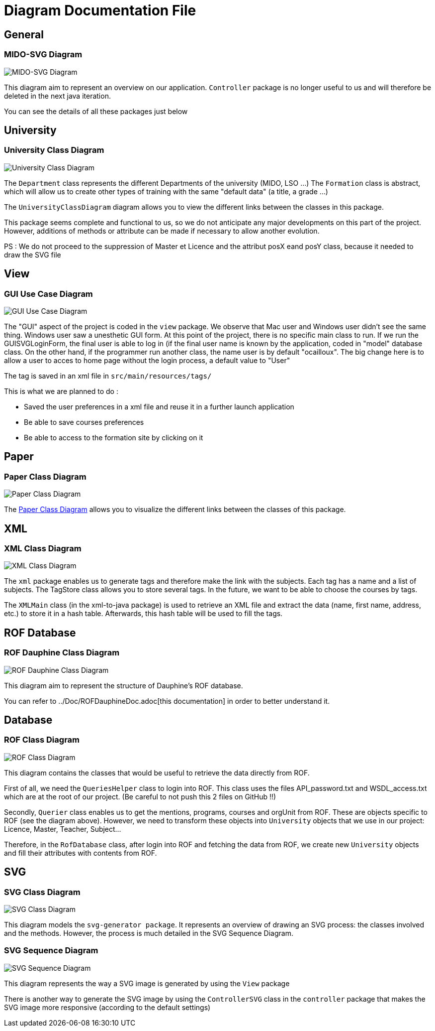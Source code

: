 = Diagram Documentation File

== General
=== MIDO-SVG Diagram

image::../Doc/Diagrams/MIDO-SVG_General.svg[MIDO-SVG Diagram]

This diagram aim to represent an overview on our application.
 `Controller` package is no longer useful to us and will therefore be deleted in the next java iteration.

You can see the details of all these packages just below

== University

=== University Class Diagram 

image::../Doc/Diagrams/UniversityClassDiagram.svg[University Class Diagram]

The `Department` class represents the different Departments of the university (MIDO, LSO ...)
The `Formation` class is abstract, which will allow us to create other types of training with the same "default data" (a title, a grade ...)

The `UniversityClassDiagram` diagram allows you to view the different links between the classes in this package.
 
This package seems complete and functional to us, so we do not anticipate any major developments on this part of the project. However, additions of methods or attribute can be made if necessary to allow another evolution.

PS : We do not proceed to the suppression of Master et Licence and the attribut posX eand posY class, because it needed to draw the SVG file

== View

=== GUI Use Case Diagram 

image::../Doc/Diagrams/GUIUseCaseDiagram.svg[GUI Use Case Diagram]

The "GUI" aspect of the project is coded in the `view` package.
We observe that Mac user and Windows user didn't see the same thing. Windows user saw a unesthetic GUI form.
At this point of the project, there is no specific main class to run.
If we run the GUISVGLoginForm, the final user is able to log in (if the final user name is known by the application, coded in "model" database class.
On the other hand, if the programmer run another class, the name user is by default "ocailloux".
The big change here is to allow a user to acces to home page without the login process, a default value to "User"

The tag is saved in an xml file in `src/main/resources/tags/`

This is what we are planned to do :

[square]
* Saved the user preferences in a xml file and reuse it in a further launch application
* Be able to save courses preferences 
* Be able to access to the formation site by clicking on it


== Paper

=== Paper Class Diagram 

image::../Doc/Diagrams/PaperClassDiagram.svg[Paper Class Diagram]
 
The https://github.com/marcellinodour/MIDO-SVG/blob/master/Doc/Diagrams/PaperClassDiagram.svg[Paper Class Diagram] allows you to visualize the different links between the classes of this package.


== XML

=== XML Class Diagram 

image::../Doc/Diagrams/XMLClassDiagram.svg[XML Class Diagram]

The `xml` package enables us to generate tags and therefore make the link with the subjects.
Each tag has a name and a list of subjects.
The TagStore class allows you to store several tags.
In the future, we want to be able to choose the courses by tags. 

The `XMLMain` class (in the xml-to-java package) is used to retrieve an XML file and extract the data (name, first name, address, etc.) to store it in a hash table. Afterwards, this hash table will be used to fill the tags. 

== ROF Database

=== ROF  Dauphine Class Diagram 

image::../Doc/Diagrams/ROFDauphineClassDiagram.svg[ROF Dauphine Class Diagram]

This diagram aim to represent the structure of Dauphine's ROF database.

You can refer to ../Doc/ROFDauphineDoc.adoc[this documentation] in order to better understand it. 

== Database

=== ROF Class Diagram 

image::../Doc/Diagrams/ROFClassDiagram.svg[ROF Class Diagram]

This diagram contains the classes that would be useful to retrieve the data directly from ROF. 

First of all, we need the `QueriesHelper` class to login into ROF. This class uses the files API_password.txt and WSDL_access.txt which are at the root of our project. (Be careful to not push this 2 files on GitHub !!)

Secondly, `Querier` class enables us to get the mentions, programs, courses and orgUnit from ROF. These are objects specific to ROF (see the diagram above). 
However, we need to transform these objects into `University` objects that we use in our project: Licence, Master, Teacher, Subject...

Therefore, in the `RofDatabase` class, after login into ROF and fetching the data from ROF, we create new `University` objects and fill their attributes with contents from ROF.


== SVG

=== SVG Class Diagram

image::../Doc/Diagrams/SVGClassDiagram.svg[SVG Class Diagram]

This diagram models the `svg-generator package`. It represents an overview of drawing an SVG process: the classes involved and the methods.
However, the process is much detailed in the SVG Sequence Diagram. 

=== SVG Sequence Diagram 

image::../Doc/Diagrams/SequenceSVG.svg[SVG Sequence Diagram]

This diagram represents the way a SVG image is generated by using the `View` package 

There is another way to generate the SVG image by using the `ControllerSVG` class in the `controller` package that makes the SVG image more responsive (according to the default settings)

